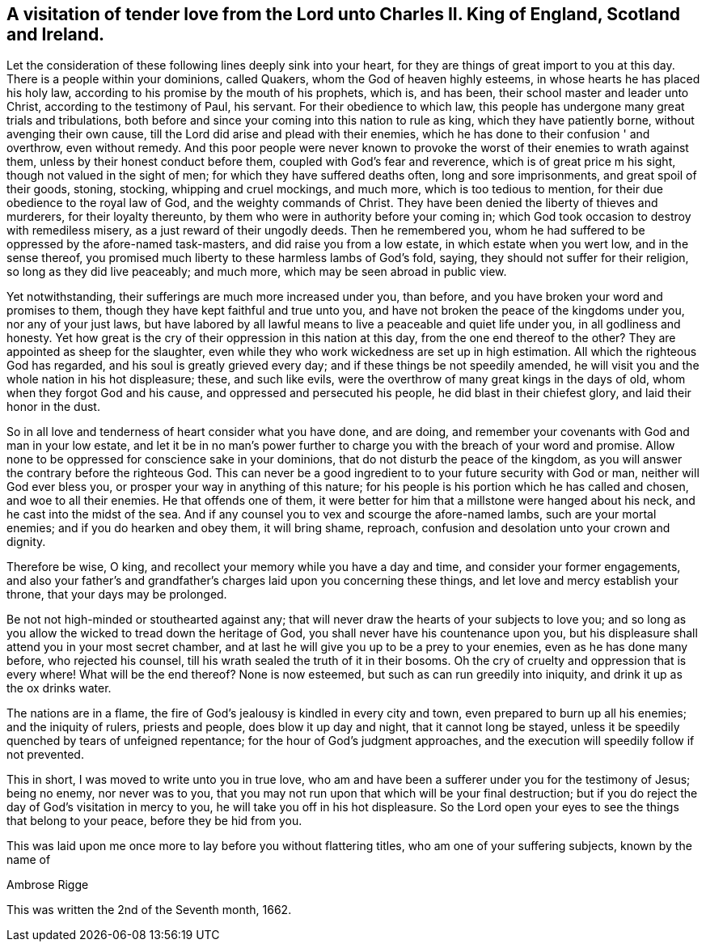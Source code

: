 [#letter_charles, short="Letter to Charles II"]
== A visitation of tender love from the Lord unto Charles II. King of England, Scotland and Ireland.

Let the consideration of these following lines deeply sink into your heart,
for they are things of great import to you at this day.
There is a people within your dominions, called Quakers,
whom the God of heaven highly esteems, in whose hearts he has placed his holy law,
according to his promise by the mouth of his prophets, which is, and has been,
their school master and leader unto Christ, according to the testimony of Paul,
his servant.
For their obedience to which law,
this people has undergone many great trials and tribulations,
both before and since your coming into this nation to rule as king,
which they have patiently borne, without avenging their own cause,
till the Lord did arise and plead with their enemies,
which he has done to their confusion ' and overthrow, even without remedy.
And this poor people were never known to provoke
the worst of their enemies to wrath against them,
unless by their honest conduct before them, coupled with God's fear and reverence,
which is of great price m his sight, though not valued in the sight of men;
for which they have suffered deaths often, long and sore imprisonments,
and great spoil of their goods, stoning, stocking, whipping and cruel mockings,
and much more, which is too tedious to mention,
for their due obedience to the royal law of God, and the weighty commands of Christ.
They have been denied the liberty of thieves and murderers, for their loyalty thereunto,
by them who were in authority before your coming in;
which God took occasion to destroy with remediless misery,
as a just reward of their ungodly deeds.
Then he remembered you,
whom he had suffered to be oppressed by the afore-named task-masters,
and did raise you from a low estate, in which estate when you wert low,
and in the sense thereof,
you promised much liberty to these harmless lambs of God's fold, saying,
they should not suffer for their religion, so long as they did live peaceably;
and much more, which may be seen abroad in public view.

Yet notwithstanding, their sufferings are much more increased under you, than before,
and you have broken your word and promises to them,
though they have kept faithful and true unto you,
and have not broken the peace of the kingdoms under you, nor any of your just laws,
but have labored by all lawful means to live a peaceable and quiet life under you,
in all godliness and honesty.
Yet how great is the cry of their oppression in this nation at this day,
from the one end thereof to the other? They are appointed as sheep for the slaughter,
even while they who work wickedness are set up in high estimation.
All which the righteous God has regarded, and his soul is greatly grieved every day;
and if these things be not speedily amended,
he will visit you and the whole nation in his hot displeasure; these,
and such like evils, were the overthrow of many great kings in the days of old,
whom when they forgot God and his cause, and oppressed and persecuted his people,
he did blast in their chiefest glory, and laid their honor in the dust.

So in all love and tenderness of heart consider what you have done, and are doing,
and remember your covenants with God and man in your low estate,
and let it be in no man's power further to charge you
with the breach of your word and promise.
Allow none to be oppressed for conscience sake in your dominions,
that do not disturb the peace of the kingdom,
as you will answer the contrary before the righteous God.
This can never be a good ingredient to to your future security with God or man,
neither will God ever bless you, or prosper your way in anything of this nature;
for his people is his portion which he has called and chosen,
and woe to all their enemies.
He that offends one of them,
it were better for him that a millstone were hanged about his neck,
and he cast into the midst of the sea.
And if any counsel you to vex and scourge the afore-named lambs,
such are your mortal enemies; and if you do hearken and obey them, it will bring shame,
reproach, confusion and desolation unto your crown and dignity.

Therefore be wise, O king, and recollect your memory while you have a day and time,
and consider your former engagements,
and also your father's and grandfather's charges laid upon you concerning these things,
and let love and mercy establish your throne, that your days may be prolonged.

Be not not high-minded or stouthearted against any;
that will never draw the hearts of your subjects to love you;
and so long as you allow the wicked to tread down the heritage of God,
you shall never have his countenance upon you,
but his displeasure shall attend you in your most secret chamber,
and at last he will give you up to be a prey to your enemies,
even as he has done many before, who rejected his counsel,
till his wrath sealed the truth of it in their bosoms.
Oh the cry of cruelty and oppression that is every where!
What will be the end thereof? None is now esteemed,
but such as can run greedily into iniquity, and drink it up as the ox drinks water.

The nations are in a flame, the fire of God's jealousy is kindled in every city and town,
even prepared to burn up all his enemies; and the iniquity of rulers, priests and people,
does blow it up day and night, that it cannot long be stayed,
unless it be speedily quenched by tears of unfeigned repentance;
for the hour of God's judgment approaches,
and the execution will speedily follow if not prevented.

This in short, I was moved to write unto you in true love,
who am and have been a sufferer under you for the testimony of Jesus; being no enemy,
nor never was to you,
that you may not run upon that which will be your final destruction;
but if you do reject the day of God's visitation in mercy to you,
he will take you off in his hot displeasure.
So the Lord open your eyes to see the things that belong to your peace,
before they be hid from you.

This was laid upon me once more to lay before you without flattering titles,
who am one of your suffering subjects, known by the name of

[.signed-section-signature]
Ambrose Rigge

[.signed-section-context-close]
This was written the 2nd of the Seventh month, 1662.
